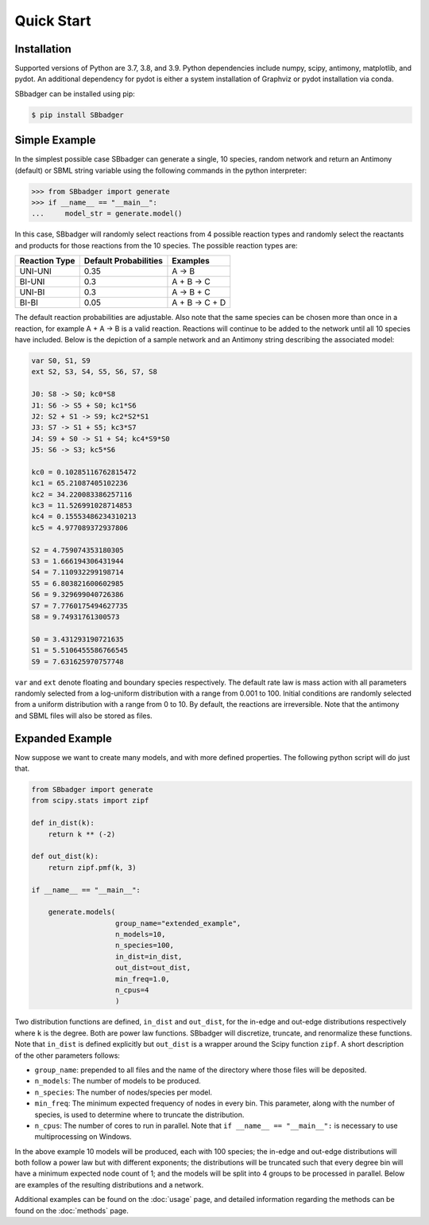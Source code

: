 Quick Start
===========

Installation
------------

Supported versions of Python are 3.7, 3.8, and 3.9. Python dependencies include numpy, scipy, antimony, matplotlib,
and pydot. An additional dependency for pydot is either a system installation of Graphviz or pydot installation
via conda.

SBbadger can be installed using pip:

.. code-block:: console

   $ pip install SBbadger
   

Simple Example
--------------

In the simplest possible case SBbadger can generate a single, 10 species, 
random network and return an Antimony (default) or SBML string variable
using the following commands in the python interpreter:

.. code-block:: console

    >>> from SBbadger import generate
    >>> if __name__ == "__main__":
    ...     model_str = generate.model()

In this case, SBbadger will randomly select reactions from 4 possible reaction types
and randomly select the reactants and products for those reactions from the 10 species.
The possible reaction types are:

===============   =======================   ================
Reaction Type     Default Probabilities     Examples
===============   =======================   ================
UNI-UNI           0.35                      A -> B
BI-UNI            0.3                       A + B -> C
UNI-BI            0.3                       A -> B + C
BI-BI             0.05                      A + B -> C + D
===============   =======================   ================

The default reaction probabilities are adjustable. Also note that the same species can be
chosen more than once in a reaction, for example A + A -> B is a valid reaction. Reactions 
will continue to be added to the network until all 10 species have included. Below is the 
depiction of a sample network and an Antimony string describing the associated model:

.. image:: test.png

.. code-block::

    var S0, S1, S9
    ext S2, S3, S4, S5, S6, S7, S8

    J0: S8 -> S0; kc0*S8
    J1: S6 -> S5 + S0; kc1*S6
    J2: S2 + S1 -> S9; kc2*S2*S1
    J3: S7 -> S1 + S5; kc3*S7
    J4: S9 + S0 -> S1 + S4; kc4*S9*S0
    J5: S6 -> S3; kc5*S6

    kc0 = 0.10285116762815472
    kc1 = 65.21087405102236
    kc2 = 34.220083386257116
    kc3 = 11.526991028714853
    kc4 = 0.15553486234310213
    kc5 = 4.977089372937806

    S2 = 4.759074353180305
    S3 = 1.666194306431944
    S4 = 7.110932299198714
    S5 = 6.803821600602985
    S6 = 9.329699040726386
    S7 = 7.7760175494627735
    S8 = 9.74931761300573

    S0 = 3.431293190721635
    S1 = 5.5106455586766545
    S9 = 7.631625970757748
	
``var`` and ``ext`` denote floating and boundary species respectively. The default 
rate law is mass action with all parameters randomly selected from a log-uniform 
distribution with a range from 0.001 to 100. Initial conditions are randomly selected
from a uniform distribution with a range from 0 to 10. By default, the reactions are
irreversible. Note that the antimony and SBML files will also be stored as files.

Expanded Example
----------------

Now suppose we want to create many models, and with more defined properties. The following python
script will do just that.

.. code-block::

    from SBbadger import generate
    from scipy.stats import zipf

    def in_dist(k):
        return k ** (-2)

    def out_dist(k):
        return zipf.pmf(k, 3)

    if __name__ == "__main__":

        generate.models(
			group_name="extended_example",
			n_models=10,
			n_species=100,
			in_dist=in_dist,
			out_dist=out_dist,
			min_freq=1.0,
			n_cpus=4
			)
			
Two distribution functions are defined, ``in_dist`` and ``out_dist``, for the in-edge and out-edge distributions respectively where ``k`` is the degree. Both are power law functions. SBbadger will discretize, truncate, and renormalize these functions.
Note that ``in_dist`` is defined explicitly but ``out_dist`` is a wrapper around the Scipy function ``zipf``. A short description of the other parameters follows:

* ``group_name``: prepended to all files and the name of the directory where those files will be deposited. 
* ``n_models``: The number of models to be produced.
* ``n_species``: The number of nodes/species per model.
* ``min_freq``: The minimum expected frequency of nodes in every bin. This parameter, along with the number of species, is used to determine where to truncate the distribution.
* ``n_cpus``: The number of cores to run in parallel. Note that ``if __name__ == "__main__":`` is necessary to use multiprocessing on Windows.

In the above example 10 models will be produced, each with 100 species; the in-edge and out-edge distributions will both follow a power law but with different exponents; the distributions will be truncated such that every degree bin will have a minimum expected node count of 1; and the models will be split into 4 groups to be processed in parallel. Below are examples of the resulting distributions and a network.

.. image:: dist_fig_0.png

.. image:: net_fig_0.png

Additional examples can be found on the :doc:`usage` page, and detailed information regarding the methods can be found on the :doc:`methods` page.
